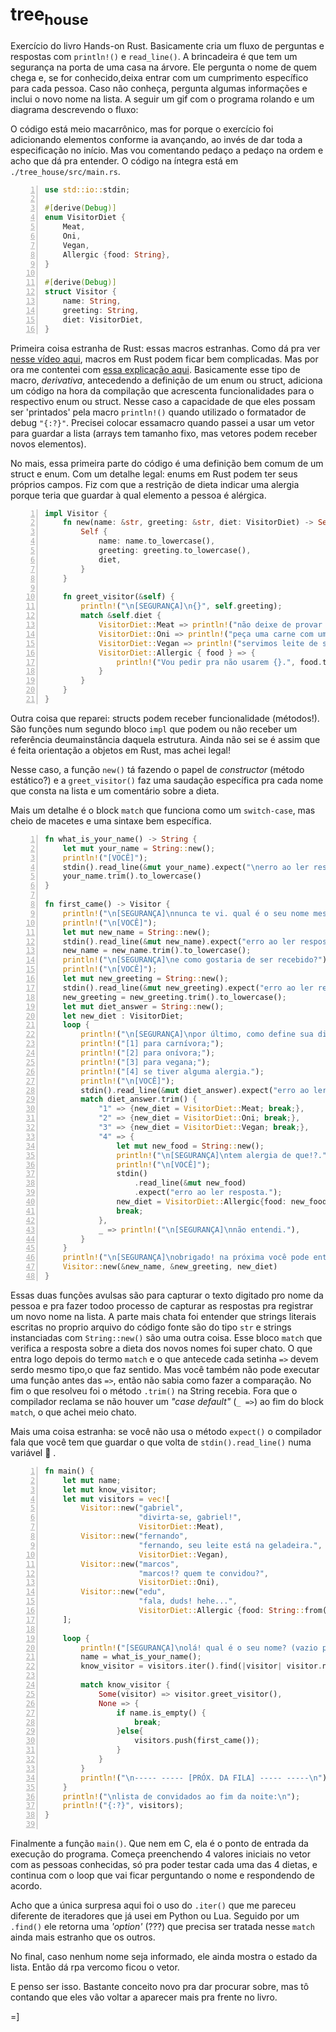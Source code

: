 * tree_house

Exercício do livro Hands-on Rust. Basicamente cria um fluxo de perguntas e respostas com ~println!()~ e ~read_line()~. A brincadeira é que tem um segurança na porta de uma casa na árvore. Ele pergunta o nome de quem chega e, se for conhecido,deixa entrar com um cumprimento específico para cada pessoa. Caso não conheça, pergunta algumas informações e inclui o novo nome na lista. A seguir um gif com o programa rolando e um diagrama descrevendo o fluxo:

[[./cast1low.gif]]

[[./flowchart.svg]]

O código está meio macarrônico, mas for porque o exercício foi adicionando elementos conforme ia avançando, ao invés de dar toda a especificação no início. Mas vou comentando pedaço a pedaço na ordem e acho que dá pra entender. O código na íntegra está em ~./tree_house/src/main.rs~.

#+NAME: main.rs
#+BEGIN_SRC rust -n
use std::io::stdin;

#[derive(Debug)]
enum VisitorDiet {
	Meat,
	Oni,
	Vegan,
	Allergic {food: String},
}

#[derive(Debug)]
struct Visitor {
	name: String,
	greeting: String,
	diet: VisitorDiet,
}
#+END_SRC

Primeira coisa estranha de Rust: essas macros estranhas. Como dá pra ver [[https://www.youtube.com/watch?v=MWRPYBoCEaY][nesse vídeo aqui]], macros em Rust podem ficar bem complicadas. Mas por ora me contentei com [[https://stackoverflow.com/questions/46388386/what-exactly-does-derivedebug-mean-in-rust][essa explicação aqui]]. Basicamente esse tipo de macro, /derivativa/, antecedendo a definição de um enum ou struct, adiciona um código na hora da compilação que acrescenta funcionalidades para o respectivo enum ou struct. Nesse caso a capacidade de que eles possam ser 'printados' pela macro ~println!()~ quando utilizado o formatador de debug ~"{:?}"~. Precisei colocar essamacro quando passei a usar um vetor para guardar a lista (arrays tem tamanho fixo, mas vetores podem receber novos elementos).

No mais, essa primeira parte do código é uma definição bem comum de um struct e enum. Com um detalhe legal: enums em Rust podem ter seus próprios campos. Fiz com que a restrição de dieta indicar uma alergia porque teria que guardar à qual elemento a pessoa é alérgica.  

#+NAME: main.rs
#+BEGIN_SRC rust -n
impl Visitor {
	fn new(name: &str, greeting: &str, diet: VisitorDiet) -> Self {
		Self {
			name: name.to_lowercase(),
			greeting: greeting.to_lowercase(),
			diet,
		}
	}

	fn greet_visitor(&self) {
		println!("\n[SEGURANÇA]\n{}", self.greeting);
		match &self.diet {
			VisitorDiet::Meat => println!("não deixe de provar a picanha."),
			VisitorDiet::Oni => println!("peça uma carne com uma salada."),
			VisitorDiet::Vegan => println!("servimos leite de soja."),
			VisitorDiet::Allergic { food } => {
				println!("Vou pedir pra não usarem {}.", food.trim());
			}
		}
	}
}
#+END_SRC

Outra coisa que reparei: structs podem receber funcionalidade (métodos!). São funções num segundo bloco ~impl~ que podem ou não receber um referência deumainstância daquela estrutura. Ainda não sei se é assim que é feita orientação a objetos em Rust, mas achei legal!

Nesse caso, a função ~new()~ tá fazendo o papel de /constructor/ (método estático?) e a ~greet_visitor()~ faz uma saudação específica pra cada nome que consta na lista e um comentário sobre a dieta.

Mais um detalhe é o block ~match~ que funciona como um ~switch-case~, mas cheio de macetes e uma sintaxe bem específica. 

#+NAME: main.rs
#+BEGIN_SRC rust -n
fn what_is_your_name() -> String {
	let mut your_name = String::new();
	println!("[VOCÊ]");
	stdin().read_line(&mut your_name).expect("\nerro ao ler resposta.\n");
	your_name.trim().to_lowercase()
}

fn first_came() -> Visitor {
	println!("\n[SEGURANÇA]\nnunca te vi. qual é o seu nome mesmo?");
	println!("\n[VOCÊ]");
	let mut new_name = String::new();
	stdin().read_line(&mut new_name).expect("erro ao ler resposta.");
	new_name = new_name.trim().to_lowercase();
	println!("\n[SEGURANÇA]\ne como gostaria de ser recebido?");
	println!("\n[VOCÊ]");
	let mut new_greeting = String::new();
	stdin().read_line(&mut new_greeting).expect("erro ao ler resposta.");
	new_greeting = new_greeting.trim().to_lowercase();
	let mut diet_answer = String::new();
	let new_diet : VisitorDiet;
	loop {
		println!("\n[SEGURANÇA]\npor último, como define sua dieta? responda com:");
		println!("[1] para carnívora;");
		println!("[2] para onívora;");
		println!("[3] para vegana;");
		println!("[4] se tiver alguma alergia.");
		println!("\n[VOCÊ]");
		stdin().read_line(&mut diet_answer).expect("erro ao ler resposta.");
		match diet_answer.trim() {
			"1" => {new_diet = VisitorDiet::Meat; break;},
			"2" => {new_diet = VisitorDiet::Oni; break;},
			"3" => {new_diet = VisitorDiet::Vegan; break;},
			"4" => {
				let mut new_food = String::new();
				println!("\n[SEGURANÇA]\ntem alergia de que!?.");
				println!("\n[VOCÊ]");
				stdin()
					.read_line(&mut new_food)
					.expect("erro ao ler resposta.");
				new_diet = VisitorDiet::Allergic{food: new_food};
				break;
			},
			_ => println!("\n[SEGURANÇA]\nnão entendi."),
		}
	}
	println!("\n[SEGURANÇA]\nobrigado! na próxima você pode entrar!");
	Visitor::new(&new_name, &new_greeting, new_diet)
}
#+END_SRC

Essas duas funções avulsas são para capturar o texto digitado pro nome da pessoa e pra fazer todoo processo de capturar as respostas pra registrar um novo nome na lista. A parte mais chata foi entender que strings literais escritas no proprio arquivo do código fonte são do tipo ~str~ e strings instanciadas com ~String::new()~ são uma outra coisa. Esse bloco ~match~ que verifica a resposta sobre a dieta dos novos nomes foi super chato. O que entra logo depois do termo ~match~ e o que antecede cada setinha ~=>~ devem serdo mesmo tipo,o que faz sentido. Mas você também não pode executar uma função antes das ~=>~, então não sabia como fazer a comparação. No fim o que resolveu foi o método ~.trim()~ na String recebia. Fora que o compilador reclama se não houver um /"case default"/ (~_ =>~) ao fim do block ~match~, o que achei meio chato.

Mais uma coisa estranha: se você não usa o método ~expect()~ o compilador fala que você tem que guardar o que volta de ~stdin().read_line()~ numa variável 🤨 . 

#+NAME: main.rs
#+BEGIN_SRC rust -n
fn main() {
	let mut name;
	let mut know_visitor;
	let mut visitors = vec![
		Visitor::new("gabriel",
					 "divirta-se, gabriel!",
					 VisitorDiet::Meat),
		Visitor::new("fernando",
					 "fernando, seu leite está na geladeira.",
					 VisitorDiet::Vegan),
		Visitor::new("marcos",
					 "marcos!? quem te convidou?",
					 VisitorDiet::Oni),
		Visitor::new("edu",
					 "fala, duds! hehe...",
					 VisitorDiet::Allergic {food: String::from("camarão")}),
	];

	loop {
		println!("[SEGURANÇA]\nolá! qual é o seu nome? (vazio p/ encerrar)\n");
		name = what_is_your_name();
		know_visitor = visitors.iter().find(|visitor| visitor.name == name);

		match know_visitor {
			Some(visitor) => visitor.greet_visitor(),
			None => {
				if name.is_empty() {
					break;
				}else{
					visitors.push(first_came());
				}
			}
		}
		println!("\n----- ----- [PRÓX. DA FILA] ----- -----\n");
	}
	println!("\nlista de convidados ao fim da noite:\n");
	println!("{:?}", visitors);
}

#+END_SRC

Finalmente a função ~main()~. Que nem em C, ela é o ponto de entrada da execução do programa. Começa preenchendo 4 valores iniciais no vetor com as pessoas conhecidas, só pra poder testar cada uma das 4 dietas, e continua com o loop que vai ficar perguntando o nome e respondendo de acordo.

Acho que a única surpresa aqui foi o uso do ~.iter()~ que me pareceu diferente de iteradores que já usei em Python ou Lua. Seguido por um ~.find()~ ele retorna uma /'option'/ (???) que precisa ser tratada nesse ~match~ ainda mais estranho que os outros.

No final, caso nenhum nome seja informado, ele ainda mostra o estado da lista. Então dá rpa vercomo ficou o vetor.

E penso ser isso. Bastante conceito novo pra dar procurar sobre, mas tô contando que eles vão voltar a aparecer mais pra frente no livro.

=]
